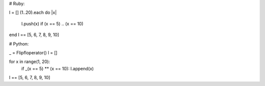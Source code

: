 
# Ruby:


l = []
(1..20).each do |x|
    l.push(x) if (x == 5) .. (x == 10)
end
l == [5, 6, 7, 8, 9, 10]







# Python:


_ = Flipfloperator()
l = []

for x in range(1, 20):
    if _(x == 5) ** (x == 10): l.append(x)

l == [5, 6, 7, 8, 9, 10]
